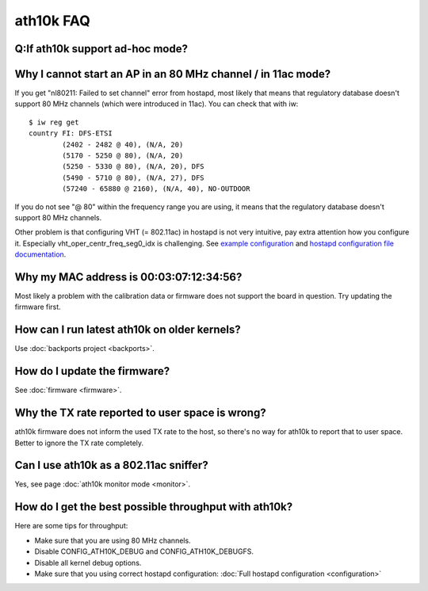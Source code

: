 ath10k FAQ
==========

Q:If ath10k support ad-hoc mode?
~~~~~~~~~~~~~~~~~~~~~~~~~~~~~~~~

Why I cannot start an AP in an 80 MHz channel / in 11ac mode?
~~~~~~~~~~~~~~~~~~~~~~~~~~~~~~~~~~~~~~~~~~~~~~~~~~~~~~~~~~~~~

If you get "nl80211: Failed to set channel" error from hostapd, most
likely that means that regulatory database doesn't support 80 MHz
channels (which were introduced in 11ac). You can check that with iw::

   $ iw reg get
   country FI: DFS-ETSI
           (2402 - 2482 @ 40), (N/A, 20)
           (5170 - 5250 @ 80), (N/A, 20)
           (5250 - 5330 @ 80), (N/A, 20), DFS
           (5490 - 5710 @ 80), (N/A, 27), DFS
           (57240 - 65880 @ 2160), (N/A, 40), NO-OUTDOOR

If you do not see "@ 80" within the frequency range you are using, it
means that the regulatory database doesn't support 80 MHz channels.

Other problem is that configuring VHT (= 802.11ac) in hostapd is not
very intuitive, pay extra attention how you configure it. Especially
vht_oper_centr_freq_seg0_idx is challenging. See `example configuration
<http://wireless.kernel.org/en/users/Drivers/ath10k/configuration#Configuring_hostapd>`__
and `hostapd configuration file documentation
<http://hostap.epitest.fi/gitweb/gitweb.cgi?p=hostap.git;a=blob_plain;f=hostapd/hostapd.conf>`__.

Why my MAC address is 00:03:07:12:34:56?
~~~~~~~~~~~~~~~~~~~~~~~~~~~~~~~~~~~~~~~~

Most likely a problem with the calibration data or firmware does not
support the board in question. Try updating the firmware first.

How can I run latest ath10k on older kernels?
~~~~~~~~~~~~~~~~~~~~~~~~~~~~~~~~~~~~~~~~~~~~~

Use :doc:`backports project <backports>`.

How do I update the firmware?
~~~~~~~~~~~~~~~~~~~~~~~~~~~~~

See :doc:`firmware <firmware>`.

Why the TX rate reported to user space is wrong?
~~~~~~~~~~~~~~~~~~~~~~~~~~~~~~~~~~~~~~~~~~~~~~~~

ath10k firmware does not inform the used TX rate to the host, so there's
no way for ath10k to report that to user space. Better to ignore the TX
rate completely.

Can I use ath10k as a 802.11ac sniffer?
~~~~~~~~~~~~~~~~~~~~~~~~~~~~~~~~~~~~~~~

Yes, see page :doc:`ath10k monitor mode <monitor>`.

How do I get the best possible throughput with ath10k?
~~~~~~~~~~~~~~~~~~~~~~~~~~~~~~~~~~~~~~~~~~~~~~~~~~~~~~

Here are some tips for throughput:

- Make sure that you are using 80 MHz channels.
- Disable CONFIG_ATH10K_DEBUG and CONFIG_ATH10K_DEBUGFS.
- Disable all kernel debug options.
- Make sure that you using correct hostapd configuration: :doc:`Full hostapd configuration <configuration>`
